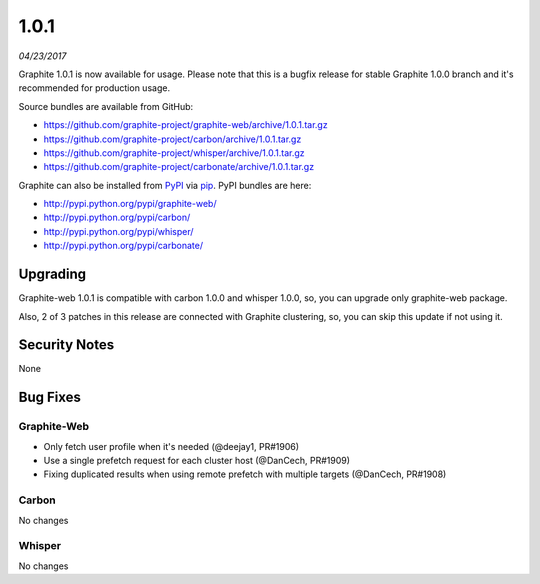 .. _1-0-1:

1.0.1
===========================
*04/23/2017*

Graphite 1.0.1 is now available for usage. Please note that this is a bugfix release for stable Graphite 1.0.0 branch and it's recommended for production usage.

Source bundles are available from GitHub:

* https://github.com/graphite-project/graphite-web/archive/1.0.1.tar.gz
* https://github.com/graphite-project/carbon/archive/1.0.1.tar.gz
* https://github.com/graphite-project/whisper/archive/1.0.1.tar.gz
* https://github.com/graphite-project/carbonate/archive/1.0.1.tar.gz

Graphite can also be installed from `PyPI <http://pypi.python.org/>`_ via
`pip <http://www.pip-installer.org/en/latest/index.html>`_. PyPI bundles are here:

* http://pypi.python.org/pypi/graphite-web/
* http://pypi.python.org/pypi/carbon/
* http://pypi.python.org/pypi/whisper/
* http://pypi.python.org/pypi/carbonate/

Upgrading
---------
Graphite-web 1.0.1 is compatible with carbon 1.0.0 and whisper 1.0.0, so, you can upgrade only graphite-web package.

Also, 2 of 3 patches in this release are connected with Graphite clustering, so, you can skip this update if not using it.

Security Notes
--------------

None


Bug Fixes
---------

Graphite-Web
^^^^^^^^^^^^

* Only fetch user profile when it's needed (@deejay1, PR#1906)

* Use a single prefetch request for each cluster host (@DanCech, PR#1909)

* Fixing duplicated results when using remote prefetch with multiple targets (@DanCech, PR#1908)


Carbon
^^^^^^

No changes

Whisper
^^^^^^^

No changes

